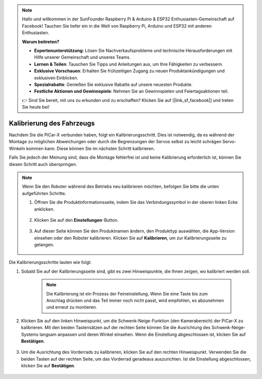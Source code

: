 .. note::

    Hallo und willkommen in der SunFounder Raspberry Pi & Arduino & ESP32 Enthusiasten-Gemeinschaft auf Facebook! Tauchen Sie tiefer ein in die Welt von Raspberry Pi, Arduino und ESP32 mit anderen Enthusiasten.

    **Warum beitreten?**

    - **Expertenunterstützung**: Lösen Sie Nachverkaufsprobleme und technische Herausforderungen mit Hilfe unserer Gemeinschaft und unseres Teams.
    - **Lernen & Teilen**: Tauschen Sie Tipps und Anleitungen aus, um Ihre Fähigkeiten zu verbessern.
    - **Exklusive Vorschauen**: Erhalten Sie frühzeitigen Zugang zu neuen Produktankündigungen und exklusiven Einblicken.
    - **Spezialrabatte**: Genießen Sie exklusive Rabatte auf unsere neuesten Produkte.
    - **Festliche Aktionen und Gewinnspiele**: Nehmen Sie an Gewinnspielen und Feiertagsaktionen teil.

    👉 Sind Sie bereit, mit uns zu erkunden und zu erschaffen? Klicken Sie auf [|link_sf_facebook|] und treten Sie heute bei!

Kalibrierung des Fahrzeugs
===========================

Nachdem Sie die PiCar-X verbunden haben, folgt ein Kalibrierungsschritt. Dies ist notwendig, da es während der Montage zu möglichen Abweichungen oder durch die Begrenzungen der Servos selbst zu leicht schrägen Servo-Winkeln kommen kann. Diese können Sie im nächsten Schritt kalibrieren.

Falls Sie jedoch der Meinung sind, dass die Montage fehlerfrei ist und keine Kalibrierung erforderlich ist, können Sie diesen Schritt auch überspringen.

.. note::
    Wenn Sie den Roboter während des Betriebs neu kalibrieren möchten, befolgen Sie bitte die unten aufgeführten Schritte.

    #. Öffnen Sie die Produktinformationsseite, indem Sie das Verbindungssymbol in der oberen linken Ecke anklicken.

        .. image:: img/calibrate0.png

    #. Klicken Sie auf den **Einstellungen**-Button.

        .. image:: img/calibrate1.png

    #. Auf dieser Seite können Sie den Produktnamen ändern, den Produkttyp auswählen, die App-Version einsehen oder den Roboter kalibrieren. Klicken Sie auf **Kalibrieren**, um zur Kalibrierungsseite zu gelangen.

        .. image:: img/calibrate2.png

Die Kalibrierungsschritte lauten wie folgt:

#. Sobald Sie auf der Kalibrierungsseite sind, gibt es zwei Hinweispunkte, die Ihnen zeigen, wo kalibriert werden soll.

    .. note::
        Die Kalibrierung ist ein Prozess der Feineinstellung. Wenn Sie eine Taste bis zum Anschlag drücken und das Teil immer noch nicht passt, wird empfohlen, es abzunehmen und erneut zu montieren.

    .. image:: img/calibrate3.png

#. Klicken Sie auf den linken Hinweispunkt, um die Schwenk-Neige-Funktion (den Kamerabereich) der PiCar-X zu kalibrieren. Mit den beiden Tastensätzen auf der rechten Seite können Sie die Ausrichtung des Schwenk-Neige-Systems langsam anpassen und deren Winkel einsehen. Wenn die Einstellung abgeschlossen ist, klicken Sie auf **Bestätigen**.

    .. image:: img/calibrate4.png

#. Um die Ausrichtung des Vorderrads zu kalibrieren, klicken Sie auf den rechten Hinweispunkt. Verwenden Sie die beiden Tasten auf der rechten Seite, um das Vorderrad geradeaus auszurichten. Ist die Einstellung abgeschlossen, klicken Sie auf **Bestätigen**.

    .. image:: img/calibrate5.png
